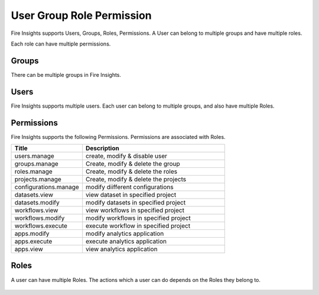 User Group Role Permission
==========================

Fire Insights supports Users, Groups, Roles, Permissions. A User can belong to multiple groups and have multiple roles.

Each role can have multiple permissions.

Groups
------

There can be multiple groups in Fire Insights. 

.. figure:: ..//_assets/security/group-list.png
   :alt: security
   :width: 60%

Users
-----

Fire Insights supports multiple users. Each user can belong to multiple groups, and also have multiple Roles.

.. figure:: ..//_assets/security/user-list.png
   :alt: security
   :width: 60%

.. figure:: ..//_assets/security/user_details.PNG
   :alt: security
   :width: 60%

Permissions
-----------

Fire Insights supports the following Permissions. Permissions are associated with Roles.

.. list-table:: 
   :widths: 10 20 
   :header-rows: 1

   * - Title
     - Description
   * - users.manage
     - create, modify & disable user
   * - groups.manage
     - Create, modify & delete the group
   * - roles.manage
     - Create, modify & delete the roles  
   * - projects.manage
     - Create, modify & delete the projects
   * - configurations.manage
     - modify diifferent configurations 
   * - datasets.view
     - view dataset in specified project
   * - datasets.modify
     - modify datasets in specified project
   * - workflows.view
     - view workflows in specified project
   * - workflows.modify
     - modify workflows in specified project
   * - workflows.execute
     - execute workflow in specified project
   * - apps.modify
     - modify analytics application 
   * - apps.execute
     - execute analytics application
   * - apps.view
     - view analytics application

.. figure:: ..//_assets/security/permissions.PNG
   :alt: security
   :width: 60%

Roles
-----

A user can have multiple Roles. The actions which a user can do depends on the Roles they belong to.


.. figure:: ..//_assets/security/user-role-list.png
   :alt: security
   :width: 60%





